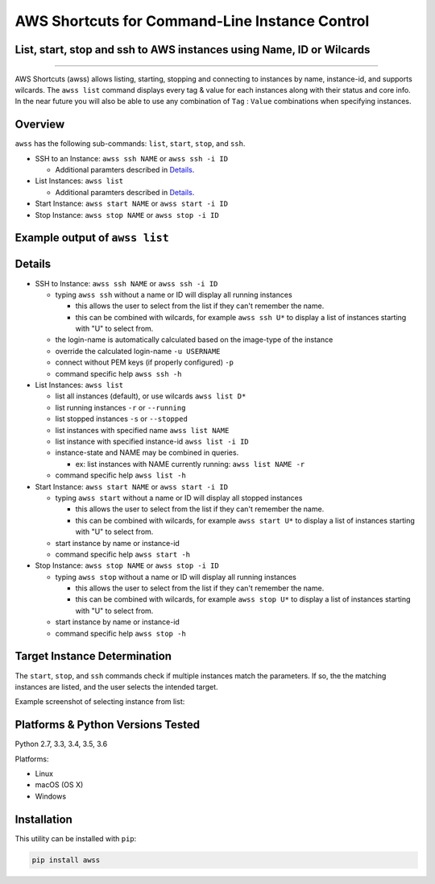 AWS Shortcuts for Command-Line Instance Control
===============================================

List, start, stop and ssh to AWS instances using Name, ID or Wilcards
---------------------------------------------------------------------


|TRAVIS| |AppVeyor| |Codacy Grade| |Codacy Cov| |PyPi release| |Py ver| |license sm|

--------------

AWS Shortcuts (awss) allows listing, starting, stopping and connecting to instances by name, instance-id, and supports wilcards.  The ``awss list`` command displays every tag & value for each instances along with their status and core info.  In the near future you will also be able to use any combination of ``Tag`` :  ``Value`` combinations when specifying instances.


Overview
--------

``awss`` has the following sub-commands: ``list``, ``start``, ``stop``, and ``ssh``.

- SSH to an Instance: ``awss ssh NAME`` or ``awss ssh -i ID``

  - Additional paramters described in  `Details`_.

- List Instances: ``awss list``

  - Additional paramters described in  `Details`_.

- Start Instance: ``awss start NAME`` or ``awss start -i ID``
- Stop Instance: ``awss stop NAME`` or ``awss stop -i ID``

Example output of ``awss list``
-------------------------------

.. image:: https://cloud.githubusercontent.com/assets/1554603/25595372/6c3bd5e2-2e79-11e7-9ebc-4730f93c2cb6.png

Details
-------

- SSH to Instance: ``awss ssh NAME`` or ``awss ssh -i ID``

  - typing ``awss ssh`` without a name or ID will display all running instances

    - this allows the user to select from the list if they can't remember the name.
    - this can be combined with wilcards, for example ``awss ssh U*``  to display
      a list of instances starting with "U" to select from.

  - the login-name is automatically calculated based on the image-type of the instance
  - override the calculated login-name ``-u USERNAME``
  - connect without PEM keys (if properly configured) ``-p``
  - command specific help ``awss ssh -h``

- List Instances: ``awss list``

  - list all instances (default), or use wilcards ``awss list D*``
  - list running instances ``-r`` or ``--running``
  - list stopped instances ``-s`` or ``--stopped``
  - list instances with specified name ``awss list NAME``
  - list instance with specified instance-id ``awss list -i ID``
  - instance-state and NAME may be combined in queries.

    - ex: list instances with NAME currently running: ``awss list NAME -r``

  - command specific help ``awss list -h``

- Start Instance: ``awss start NAME`` or ``awss start -i ID``

  - typing ``awss start`` without a name or ID will display all stopped instances

    - this allows the user to select from the list if they can't remember the name.
    - this can be combined with wilcards, for example ``awss start U*`` to display
      a list of instances starting with "U" to select from.

  - start instance by name or instance-id
  - command specific help ``awss start -h``

- Stop Instance: ``awss stop NAME`` or ``awss stop -i ID``

  - typing ``awss stop`` without a name or ID will display all running instances

    - this allows the user to select from the list if they can't remember the name.
    - this can be combined with wilcards, for example ``awss stop U*`` to display
      a list of instances starting with "U" to select from.

  - start instance by name or instance-id
  - command specific help ``awss stop -h``

Target Instance Determination
-----------------------------

The ``start``, ``stop``, and ``ssh`` commands check if multiple instances match the parameters. 
If so, the the matching instances are listed, and the user selects the intended target.

Example screenshot of selecting instance from list:

.. image:: https://cloud.githubusercontent.com/assets/1554603/25595396/84b4ef64-2e79-11e7-922f-d645b007af57.png


Platforms & Python Versions Tested
----------------------------------

Python 2.7, 3.3, 3.4, 3.5, 3.6

Platforms:

- Linux
- macOS (OS X)
- Windows

Installation
------------

This utility can be installed with ``pip``:

.. code:: shell

  pip install awss




.. |PyPi release| image:: https://img.shields.io/pypi/v/awss.svg
   :target: https://pypi.python.org/pypi/awss

.. |Travis| image:: https://travis-ci.org/robertpeteuil/aws-shortcuts.svg?branch=master
   :target: https://travis-ci.org/robertpeteuil/aws-shortcuts

.. |AppVeyor| image:: https://ci.appveyor.com/api/projects/status/1meclb632h49sik7/branch/master?svg=true
   :target: https://ci.appveyor.com/project/robertpeteuil/aws-shortcuts/branch/master

.. |Codacy Grade| image:: https://api.codacy.com/project/badge/Grade/477279a80d31407a99fb3c3551e066cb
   :target: https://www.codacy.com/app/robertpeteuil/aws-shortcuts?utm_source=github.com&amp;utm_medium=referral&amp;utm_content=robertpeteuil/aws-shortcuts&amp;utm_campaign=Badge_Grade

.. |Codacy Cov| image:: https://api.codacy.com/project/badge/Coverage/477279a80d31407a99fb3c3551e066cb
   :target: https://www.codacy.com/app/robertpeteuil/aws-shortcuts?utm_source=github.com&amp;utm_medium=referral&amp;utm_content=robertpeteuil/aws-shortcuts&amp;utm_campaign=Badge_Coverage

.. |Py ver| image:: https://img.shields.io/pypi/pyversions/awss.svg
   :target: https://pypi.python.org/pypi/bandit/
   :alt: Python Versions

.. |license sm| image:: https://img.shields.io/badge/license-MIT-1c64bf.svg?style=flat-square
   :target: https://github.com/robertpeteuil/aws-shortcuts


.. |GitHub issues| image:: https://img.shields.io/github/issues/robertpeteuil/aws-shortcuts.svg
   :target: https://github.com/robertpeteuil/aws-shortcuts
.. |GitHub release| image:: https://img.shields.io/github/release/robertpeteuil/aws-shortcuts.svg?colorB=1c64bf
   :target: https://github.com/robertpeteuil/aws-shortcuts
.. |Code Climate| image:: https://codeclimate.com/github/robertpeteuil/aws-shortcuts/badges/gpa.svg?style=flat-square
   :target: https://codeclimate.com/github/robertpeteuil/aws-shortcuts
.. |lang| image:: https://img.shields.io/badge/language-python-3572A5.svg?style=flat-square
   :target: https://github.com/robertpeteuil/aws-shortcuts
.. |license| image:: https://img.shields.io/github/license/robertpeteuil/aws-shortcuts.svg?colorB=1c64bf
   :target: https://github.com/robertpeteuil/aws-shortcuts
